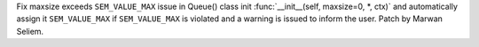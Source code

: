 Fix  maxsize exceeds ``SEM_VALUE_MAX`` issue in Queue() class init
:func:`__init__(self, maxsize=0, *, ctx)` and automatically assign it 
``SEM_VALUE_MAX`` if ``SEM_VALUE_MAX`` is violated and a warning is 
issued to inform the user. Patch by Marwan Seliem.

